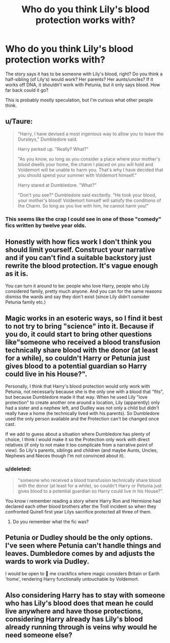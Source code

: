 #+TITLE: Who do you think Lily's blood protection works with?

* Who do you think Lily's blood protection works with?
:PROPERTIES:
:Author: HellaHotLancelot
:Score: 13
:DateUnix: 1618720257.0
:DateShort: 2021-Apr-18
:FlairText: Discussion
:END:
The story says it has to be someone with Lily's blood, right? Do you think a half-sibling (of Lily's) would work? Her parents? Her aunts/uncles? If it works off DNA, it shouldn't work with Petunia, but it only says blood. How far back could it go?

This is probably mostly speculation, but I'm curious what other people think.


** u/Taure:
#+begin_quote
  "Harry, I have devised a most ingenious way to allow you to leave the Dursleys," Dumbledore said.

  Harry perked up. "Really? What?"

  "As you know, so long as you consider a place where your mother's blood dwells your home, the charm I placed on you will hold and Voldemort will be unable to harm you. That's why I have decided that you should spend your summer with Voldemort himself."

  Harry stared at Dumbledore. "What?"

  "Don't you see?" Dumbledore said excitedly. "He took your blood, your mother's blood! Voldemort himself will satisfy the conditions of the Charm. So long as you live with him, he cannot harm you!"
#+end_quote
:PROPERTIES:
:Author: Taure
:Score: 46
:DateUnix: 1618731784.0
:DateShort: 2021-Apr-18
:END:

*** This seems like the crap I could see in one of those "comedy" fics written by twelve year olds.
:PROPERTIES:
:Author: yzRPhu
:Score: 1
:DateUnix: 1618949636.0
:DateShort: 2021-Apr-21
:END:


** Honestly with how fics work I don't think you should limit yourself. Construct your narrative and if you can't find a suitable backstory just rewrite the blood protection. It's vague enough as it is.

You can turn it around to be: people who love Harry, people who Lily considered family, pretty much anyone. And you can for the same reasons dismiss the wards and say they don't exist (since Lily didn't consider Petunia family etc.)
:PROPERTIES:
:Author: HQMorganstern
:Score: 9
:DateUnix: 1618760063.0
:DateShort: 2021-Apr-18
:END:


** Magic works in an esoteric ways, so I find it best to not try to bring "science" into it. Because if you do, it could start to bring other questions like"someone who received a blood transfusion technically share blood with the donor (at least for a while), so couldn't Harry or Petunia just gives blood to a potential guardian so Harry could live in his House?".

Personally, I think that Harry's blood protection would only work with Petunia, not necessarly because she is the only one with a blood that "fits", but because Dumbledore made it that way. When he used Lily "love protection" to create another one around a location, Lily (apparently) only had a sister and a nephew left, and Dudley was not only a child but didn't really have a home (he technically lived with his parents). So Dumbledore used the only person available and the Protection can't be changed once cast.

If we add to guess about a situation where Dumbledore has plenty of choice, I think I would make it so the Protection only work with direct relatives (if only to not make it too complicate from a narrative point of view). So Lily's parents, siblings and children (and maybe Aunts, Uncles, Nephews and Nieces though I'm not convinced about it).
:PROPERTIES:
:Author: PlusMortgage
:Score: 8
:DateUnix: 1618739699.0
:DateShort: 2021-Apr-18
:END:

*** u/deleted:
#+begin_quote
  "someone who received a blood transfusion technically share blood with the donor (at least for a while), so couldn't Harry or Petunia just gives blood to a potential guardian so Harry could live in his House?".
#+end_quote

You know i remember reading a story where Harry Ron and Hermione had declared each other blood brothers after the Troll incident so when they confronted Quirell first year Lilys sacrifice protected all three of them.
:PROPERTIES:
:Score: 3
:DateUnix: 1618816778.0
:DateShort: 2021-Apr-19
:END:

**** Do you remember what the fic was?
:PROPERTIES:
:Author: Jacquelyn_Winchester
:Score: 2
:DateUnix: 1619475328.0
:DateShort: 2021-Apr-27
:END:


** Petunia or Dudley should be the only options. I've seen where Petunia can't handle things and leaves. Dumbledore comes by and adjusts the wards to work via Dudley.

I would be open to 🙈 me crackfics where magic considers Britain or Earth 'home', rendering Harry functionally untouchable by Voldemort.
:PROPERTIES:
:Author: streakermaximus
:Score: 2
:DateUnix: 1618738459.0
:DateShort: 2021-Apr-18
:END:


** Also considering Harry has to stay with someone who has Lily's blood does that mean he could live anywhere and have those protections, considering Harry already has Lily's blood already running through is veins why would he need someone else?
:PROPERTIES:
:Author: Jack12212
:Score: 4
:DateUnix: 1618733987.0
:DateShort: 2021-Apr-18
:END:
